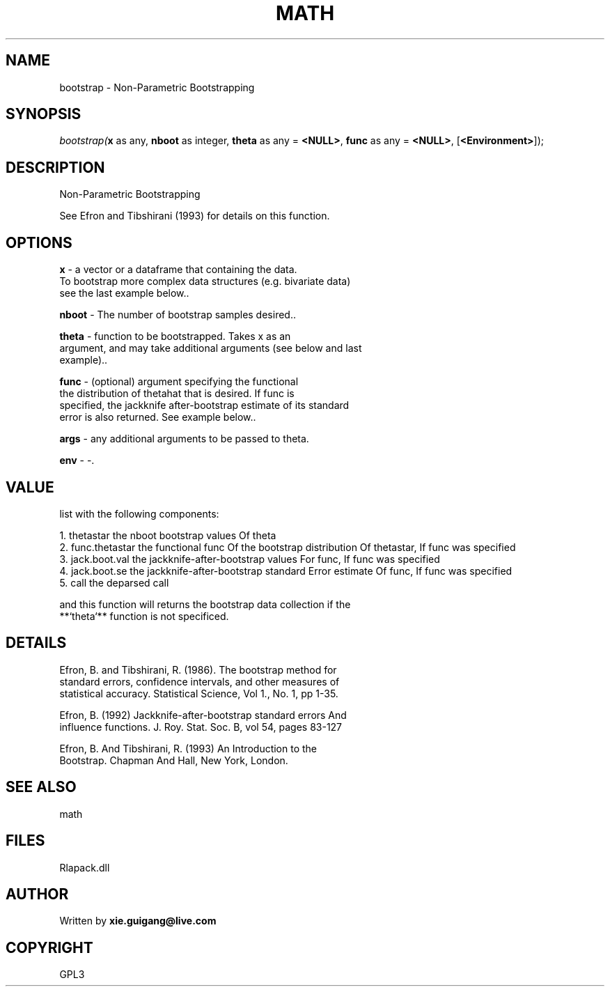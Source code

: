 .\" man page create by R# package system.
.TH MATH 2 2000-Jan "bootstrap" "bootstrap"
.SH NAME
bootstrap \- Non-Parametric Bootstrapping
.SH SYNOPSIS
\fIbootstrap(\fBx\fR as any, 
\fBnboot\fR as integer, 
\fBtheta\fR as any = \fB<NULL>\fR, 
\fBfunc\fR as any = \fB<NULL>\fR, 
..., 
[\fB<Environment>\fR]);\fR
.SH DESCRIPTION
.PP
Non-Parametric Bootstrapping
 
 See Efron and Tibshirani (1993) for details on this function.
.PP
.SH OPTIONS
.PP
\fBx\fB \fR\- a vector or a dataframe that containing the data. 
 To bootstrap more complex data structures (e.g. bivariate data) 
 see the last example below.. 
.PP
.PP
\fBnboot\fB \fR\- The number of bootstrap samples desired.. 
.PP
.PP
\fBtheta\fB \fR\- function to be bootstrapped. Takes x as an 
 argument, and may take additional arguments (see below and last 
 example).. 
.PP
.PP
\fBfunc\fB \fR\- (optional) argument specifying the functional 
 the distribution of thetahat that is desired. If func is 
 specified, the jackknife after-bootstrap estimate of its standard
 error is also returned. See example below.. 
.PP
.PP
\fBargs\fB \fR\- any additional arguments to be passed to theta. 
.PP
.PP
\fBenv\fB \fR\- -. 
.PP
.SH VALUE
.PP
list with the following components:

 1. thetastar       the nboot bootstrap values Of theta
 2. func.thetastar  the functional func Of the bootstrap distribution Of thetastar, If func was specified
 3. jack.boot.val   the jackknife-after-bootstrap values For func, If func was specified
 4. jack.boot.se    the jackknife-after-bootstrap standard Error estimate Of func, If func was specified
 5. call            the deparsed call
 
 and this function will returns the bootstrap data collection if the
 **`theta`** function is not specificed.
.PP
.SH DETAILS
.PP
Efron, B. and Tibshirani, R. (1986). The bootstrap method for 
 standard errors, confidence intervals, and other measures of 
 statistical accuracy. Statistical Science, Vol 1., No. 1, pp 1-35.
 
 Efron, B. (1992) Jackknife-after-bootstrap standard errors And 
 influence functions. J. Roy. Stat. Soc. B, vol 54, pages 83-127
 
 Efron, B. And Tibshirani, R. (1993) An Introduction to the 
 Bootstrap. Chapman And Hall, New York, London.
.PP
.SH SEE ALSO
math
.SH FILES
.PP
Rlapack.dll
.PP
.SH AUTHOR
Written by \fBxie.guigang@live.com\fR
.SH COPYRIGHT
GPL3
